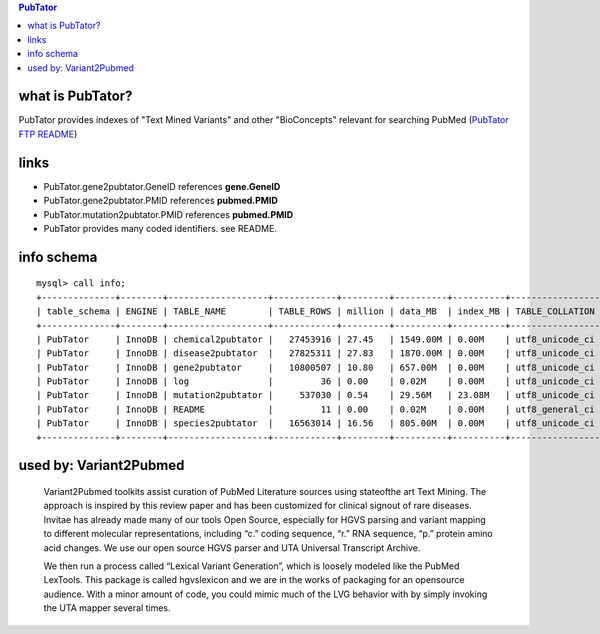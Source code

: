 .. contents:: PubTator

what is PubTator? 
==================================
PubTator provides indexes of "Text Mined Variants" and other "BioConcepts" relevant for searching PubMed (`PubTator FTP README <ftp://ftp.ncbi.nlm.nih.gov/pub/lu/PubTator/README.txt>`_) 

links
======
* PubTator.gene2pubtator.GeneID    references **gene.GeneID**
* PubTator.gene2pubtator.PMID      references **pubmed.PMID**
* PubTator.mutation2pubtator.PMID  references **pubmed.PMID**
* PubTator provides many coded identifiers. see README.
  

info schema
===========
::

   
   mysql> call info; 
   +--------------+--------+-------------------+------------+---------+----------+----------+-----------------+
   | table_schema | ENGINE | TABLE_NAME        | TABLE_ROWS | million | data_MB  | index_MB | TABLE_COLLATION |
   +--------------+--------+-------------------+------------+---------+----------+----------+-----------------+
   | PubTator     | InnoDB | chemical2pubtator |   27453916 | 27.45   | 1549.00M | 0.00M    | utf8_unicode_ci |
   | PubTator     | InnoDB | disease2pubtator  |   27825311 | 27.83   | 1870.00M | 0.00M    | utf8_unicode_ci |
   | PubTator     | InnoDB | gene2pubtator     |   10800507 | 10.80   | 657.00M  | 0.00M    | utf8_unicode_ci |
   | PubTator     | InnoDB | log               |         36 | 0.00    | 0.02M    | 0.00M    | utf8_unicode_ci |
   | PubTator     | InnoDB | mutation2pubtator |     537030 | 0.54    | 29.56M   | 23.08M   | utf8_unicode_ci |
   | PubTator     | InnoDB | README            |         11 | 0.00    | 0.02M    | 0.00M    | utf8_general_ci |
   | PubTator     | InnoDB | species2pubtator  |   16563014 | 16.56   | 805.00M  | 0.00M    | utf8_unicode_ci |
   +--------------+--------+-------------------+------------+---------+----------+----------+-----------------+


used by: Variant2Pubmed
=========================
   Variant2Pubmed toolkits assist curation of PubMed Literature sources using state­of­the art Text Mining. 
   The approach is inspired by this review paper and has been customized for clinical signout of rare diseases.  
   Invitae has already made many of our tools Open Source, especially for HGVS parsing and variant mapping to 
   different molecular representations, including “c.” coding sequence, “r.” RNA sequence, “p.” protein amino acid 
   changes. We use our open source HGVS parser and UTA Universal Transcript Archive.

   We then run a process called “Lexical Variant Generation”, which is loosely modeled like the PubMed LexTools.   
   This package is called hgvs­lexicon and we are in the works of packaging for an open­source audience. With a
   minor amount of code, you could mimic much of the LVG behavior with by simply invoking the UTA mapper
   several times.  

